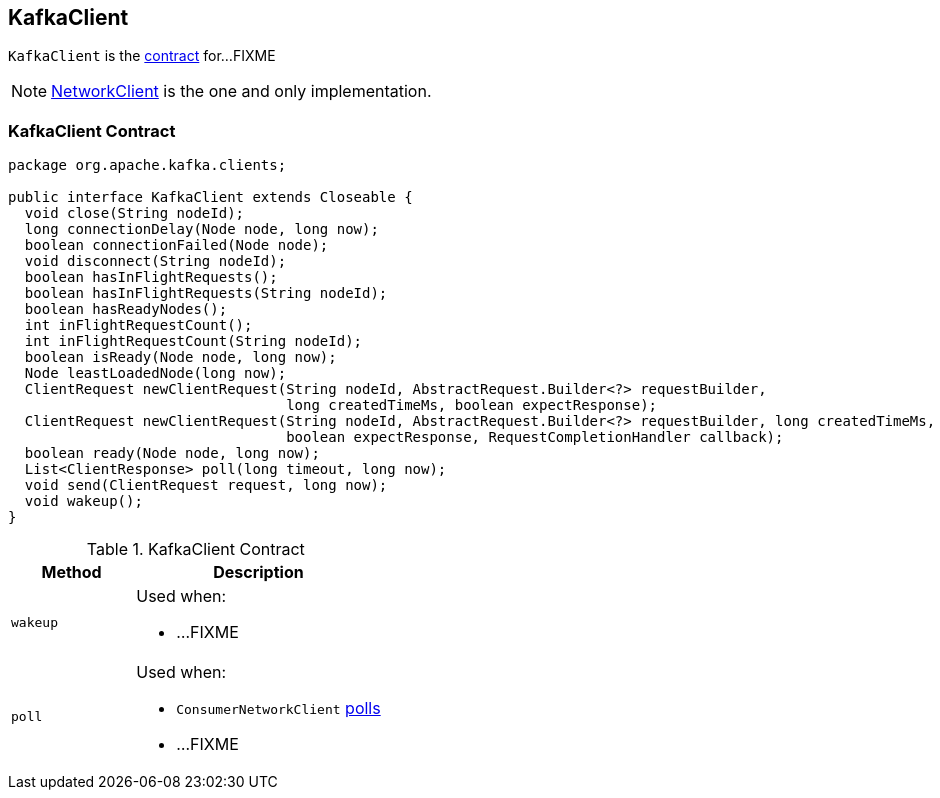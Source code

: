 == [[KafkaClient]] KafkaClient

`KafkaClient` is the <<contract, contract>> for...FIXME

NOTE: link:kafka-NetworkClient.adoc[NetworkClient] is the one and only implementation.

=== [[contract]] KafkaClient Contract

[source, java]
----
package org.apache.kafka.clients;

public interface KafkaClient extends Closeable {
  void close(String nodeId);
  long connectionDelay(Node node, long now);
  boolean connectionFailed(Node node);
  void disconnect(String nodeId);
  boolean hasInFlightRequests();
  boolean hasInFlightRequests(String nodeId);
  boolean hasReadyNodes();
  int inFlightRequestCount();
  int inFlightRequestCount(String nodeId);
  boolean isReady(Node node, long now);
  Node leastLoadedNode(long now);
  ClientRequest newClientRequest(String nodeId, AbstractRequest.Builder<?> requestBuilder,
                                 long createdTimeMs, boolean expectResponse);
  ClientRequest newClientRequest(String nodeId, AbstractRequest.Builder<?> requestBuilder, long createdTimeMs,
                                 boolean expectResponse, RequestCompletionHandler callback);
  boolean ready(Node node, long now);
  List<ClientResponse> poll(long timeout, long now);
  void send(ClientRequest request, long now);
  void wakeup();
}
----

.KafkaClient Contract
[cols="1,2",options="header",width="100%"]
|===
| Method
| Description

| [[wakeup]] `wakeup`
a|

Used when:

* ...FIXME

| [[poll]] `poll`
a| Used when:

* `ConsumerNetworkClient` link:kafka-ConsumerNetworkClient.adoc#poll[polls]
* ...FIXME
|===
